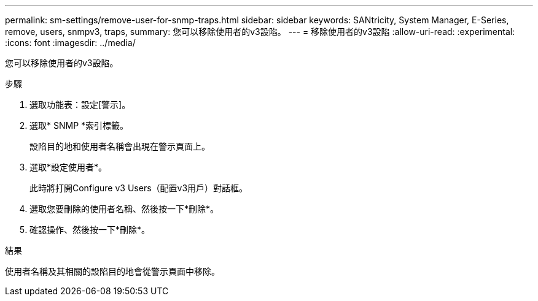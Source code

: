 ---
permalink: sm-settings/remove-user-for-snmp-traps.html 
sidebar: sidebar 
keywords: SANtricity, System Manager, E-Series, remove, users, snmpv3, traps, 
summary: 您可以移除使用者的v3設陷。 
---
= 移除使用者的v3設陷
:allow-uri-read: 
:experimental: 
:icons: font
:imagesdir: ../media/


[role="lead"]
您可以移除使用者的v3設陷。

.步驟
. 選取功能表：設定[警示]。
. 選取* SNMP *索引標籤。
+
設陷目的地和使用者名稱會出現在警示頁面上。

. 選取*設定使用者*。
+
此時將打開Configure v3 Users（配置v3用戶）對話框。

. 選取您要刪除的使用者名稱、然後按一下*刪除*。
. 確認操作、然後按一下*刪除*。


.結果
使用者名稱及其相關的設陷目的地會從警示頁面中移除。
